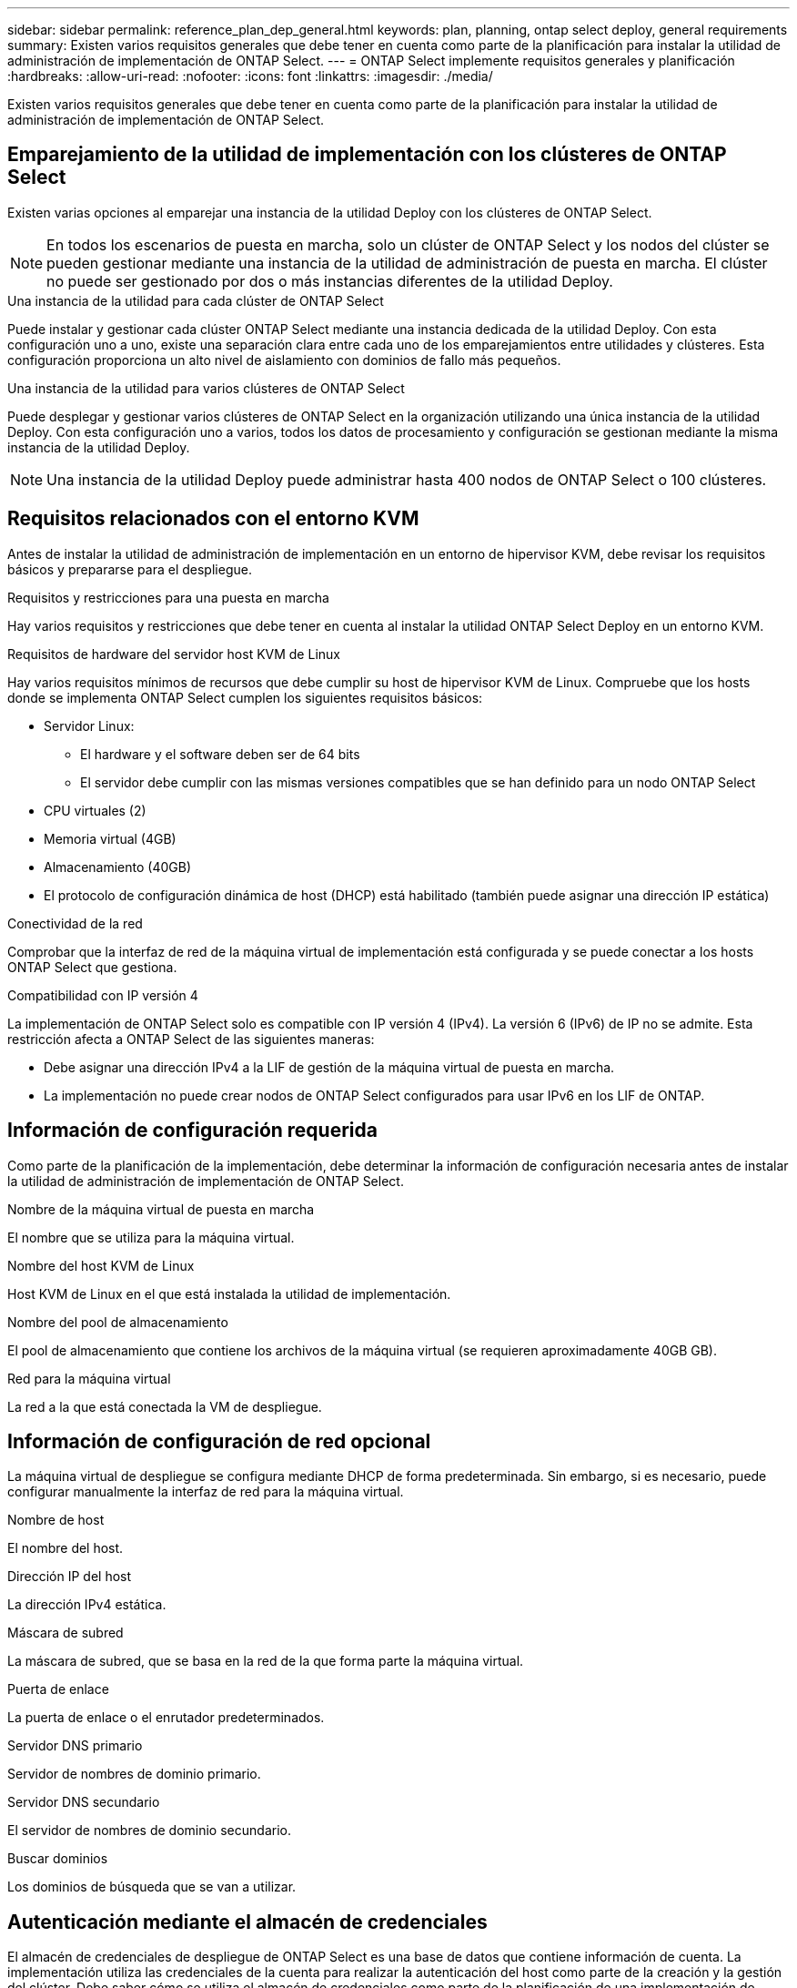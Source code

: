 ---
sidebar: sidebar 
permalink: reference_plan_dep_general.html 
keywords: plan, planning, ontap select deploy, general requirements 
summary: Existen varios requisitos generales que debe tener en cuenta como parte de la planificación para instalar la utilidad de administración de implementación de ONTAP Select. 
---
= ONTAP Select implemente requisitos generales y planificación
:hardbreaks:
:allow-uri-read: 
:nofooter: 
:icons: font
:linkattrs: 
:imagesdir: ./media/


[role="lead"]
Existen varios requisitos generales que debe tener en cuenta como parte de la planificación para instalar la utilidad de administración de implementación de ONTAP Select.



== Emparejamiento de la utilidad de implementación con los clústeres de ONTAP Select

Existen varias opciones al emparejar una instancia de la utilidad Deploy con los clústeres de ONTAP Select.


NOTE: En todos los escenarios de puesta en marcha, solo un clúster de ONTAP Select y los nodos del clúster se pueden gestionar mediante una instancia de la utilidad de administración de puesta en marcha. El clúster no puede ser gestionado por dos o más instancias diferentes de la utilidad Deploy.

.Una instancia de la utilidad para cada clúster de ONTAP Select
Puede instalar y gestionar cada clúster ONTAP Select mediante una instancia dedicada de la utilidad Deploy. Con esta configuración uno a uno, existe una separación clara entre cada uno de los emparejamientos entre utilidades y clústeres. Esta configuración proporciona un alto nivel de aislamiento con dominios de fallo más pequeños.

.Una instancia de la utilidad para varios clústeres de ONTAP Select
Puede desplegar y gestionar varios clústeres de ONTAP Select en la organización utilizando una única instancia de la utilidad Deploy. Con esta configuración uno a varios, todos los datos de procesamiento y configuración se gestionan mediante la misma instancia de la utilidad Deploy.


NOTE: Una instancia de la utilidad Deploy puede administrar hasta 400 nodos de ONTAP Select o 100 clústeres.



== Requisitos relacionados con el entorno KVM

Antes de instalar la utilidad de administración de implementación en un entorno de hipervisor KVM, debe revisar los requisitos básicos y prepararse para el despliegue.

.Requisitos y restricciones para una puesta en marcha
Hay varios requisitos y restricciones que debe tener en cuenta al instalar la utilidad ONTAP Select Deploy en un entorno KVM.

.Requisitos de hardware del servidor host KVM de Linux
Hay varios requisitos mínimos de recursos que debe cumplir su host de hipervisor KVM de Linux. Compruebe que los hosts donde se implementa ONTAP Select cumplen los siguientes requisitos básicos:

* Servidor Linux:
+
** El hardware y el software deben ser de 64 bits
** El servidor debe cumplir con las mismas versiones compatibles que se han definido para un nodo ONTAP Select


* CPU virtuales (2)
* Memoria virtual (4GB)
* Almacenamiento (40GB)
* El protocolo de configuración dinámica de host (DHCP) está habilitado (también puede asignar una dirección IP estática)


.Conectividad de la red
Comprobar que la interfaz de red de la máquina virtual de implementación está configurada y se puede conectar a los hosts ONTAP Select que gestiona.

.Compatibilidad con IP versión 4
La implementación de ONTAP Select solo es compatible con IP versión 4 (IPv4). La versión 6 (IPv6) de IP no se admite. Esta restricción afecta a ONTAP Select de las siguientes maneras:

* Debe asignar una dirección IPv4 a la LIF de gestión de la máquina virtual de puesta en marcha.
* La implementación no puede crear nodos de ONTAP Select configurados para usar IPv6 en los LIF de ONTAP.




== Información de configuración requerida

Como parte de la planificación de la implementación, debe determinar la información de configuración necesaria antes de instalar la utilidad de administración de implementación de ONTAP Select.

.Nombre de la máquina virtual de puesta en marcha
El nombre que se utiliza para la máquina virtual.

.Nombre del host KVM de Linux
Host KVM de Linux en el que está instalada la utilidad de implementación.

.Nombre del pool de almacenamiento
El pool de almacenamiento que contiene los archivos de la máquina virtual (se requieren aproximadamente 40GB GB).

.Red para la máquina virtual
La red a la que está conectada la VM de despliegue.



== Información de configuración de red opcional

La máquina virtual de despliegue se configura mediante DHCP de forma predeterminada. Sin embargo, si es necesario, puede configurar manualmente la interfaz de red para la máquina virtual.

.Nombre de host
El nombre del host.

.Dirección IP del host
La dirección IPv4 estática.

.Máscara de subred
La máscara de subred, que se basa en la red de la que forma parte la máquina virtual.

.Puerta de enlace
La puerta de enlace o el enrutador predeterminados.

.Servidor DNS primario
Servidor de nombres de dominio primario.

.Servidor DNS secundario
El servidor de nombres de dominio secundario.

.Buscar dominios
Los dominios de búsqueda que se van a utilizar.



== Autenticación mediante el almacén de credenciales

El almacén de credenciales de despliegue de ONTAP Select es una base de datos que contiene información de cuenta. La implementación utiliza las credenciales de la cuenta para realizar la autenticación del host como parte de la creación y la gestión del clúster. Debe saber cómo se utiliza el almacén de credenciales como parte de la planificación de una implementación de ONTAP Select.


NOTE: La información de cuentas se almacena de forma segura en la base de datos mediante el algoritmo de cifrado AES y el algoritmo de hash SHA-256.

.Tipos de credenciales
Se admiten los siguientes tipos de credenciales:

* El host que se usa para autenticar un host de hipervisor como parte de la puesta en marcha de un nodo ONTAP Select directamente en VMware ESXi
* VCenter se usa para autenticar un servidor de vCenter como parte de la puesta en marcha de un nodo de ONTAP Select en ESXi cuando el host se gestiona mediante VMware vCenter


.Acceso
Se accede al almacén de credenciales internamente como parte de la realización de tareas administrativas normales mediante la implementación, como la adición de un host de hipervisor. También puede gestionar el almacén de credenciales directamente a través de la interfaz de usuario web de implementación y la CLI.
